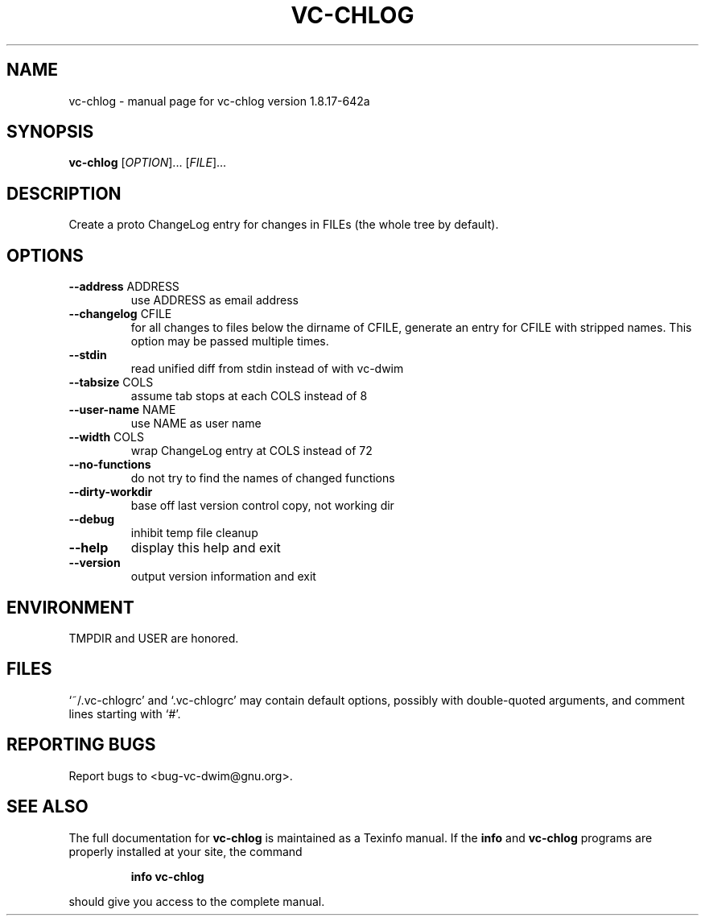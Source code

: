 .\" DO NOT MODIFY THIS FILE!  It was generated by help2man 1.47.11.
.TH VC-CHLOG "1" "December 2019" "vc-chlog version 1.8.17-642a" "User Commands"
.SH NAME
vc-chlog \- manual page for vc-chlog version 1.8.17-642a
.SH SYNOPSIS
.B vc-chlog
[\fI\,OPTION\/\fR]... [\fI\,FILE\/\fR]...
.SH DESCRIPTION
Create a proto ChangeLog entry for changes in FILEs (the whole tree by default).
.SH OPTIONS
.TP
\fB\-\-address\fR ADDRESS
use ADDRESS as email address
.TP
\fB\-\-changelog\fR CFILE
for all changes to files below the dirname of CFILE,
generate an entry for CFILE with stripped names.
This option may be passed multiple times.
.TP
\fB\-\-stdin\fR
read unified diff from stdin instead of with vc\-dwim
.TP
\fB\-\-tabsize\fR COLS
assume tab stops at each COLS instead of 8
.TP
\fB\-\-user\-name\fR NAME
use NAME as user name
.TP
\fB\-\-width\fR COLS
wrap ChangeLog entry at COLS instead of 72
.TP
\fB\-\-no\-functions\fR
do not try to find the names of changed functions
.TP
\fB\-\-dirty\-workdir\fR
base off last version control copy, not working dir
.TP
\fB\-\-debug\fR
inhibit temp file cleanup
.TP
\fB\-\-help\fR
display this help and exit
.TP
\fB\-\-version\fR
output version information and exit
.SH ENVIRONMENT
TMPDIR and USER are honored.
.SH FILES
`~/.vc\-chlogrc' and `.vc\-chlogrc' may contain default options,
possibly with double\-quoted arguments, and comment lines starting with `#'.
.SH "REPORTING BUGS"
Report bugs to <bug\-vc\-dwim@gnu.org>.
.SH "SEE ALSO"
The full documentation for
.B vc-chlog
is maintained as a Texinfo manual.  If the
.B info
and
.B vc-chlog
programs are properly installed at your site, the command
.IP
.B info vc-chlog
.PP
should give you access to the complete manual.
